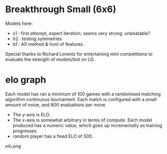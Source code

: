 * Breakthrough Small (6x6)
  Models here:

  - x1 : first attempt, expert iteration. seems very strong.  unbeatable?
  - h2 : testing symmetries
  - b1 : A0 method & host of features.

  Special thanks to Richard Lorentz for entertaining mini competitions to evaluate the strength of
  models/bot on LG.

* elo graph
  Each model has ran a minimum of 100 games with a randomised matching algorithm continuous
  tournament.  Each match is configured with a small amount of noise, and 800 evaluations per move.

  - The y-axis is ELO.
  - The x-axis is somewhat arbitrary in terms of compute.  Each model produced has a numeric
    value, which goes up incrementally as training progresses.
  - random player has a fixed ELO of 500.

  [[elo.png]]



